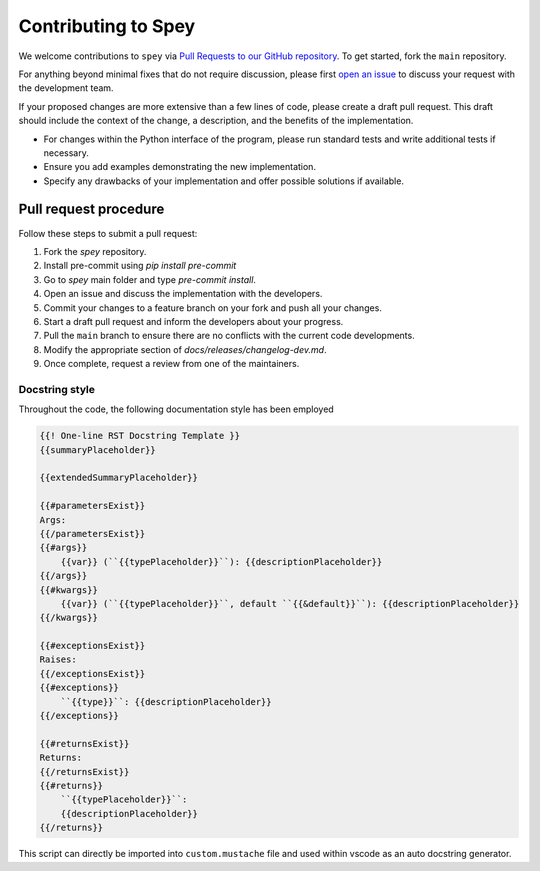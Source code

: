 Contributing to Spey
====================

We welcome contributions to ``spey`` via
`Pull Requests to our GitHub repository <https://github.com/SpeysideHEP/spey/pulls>`_.
To get started, fork the ``main`` repository.

For anything beyond minimal fixes that do not require discussion, please first `open an issue <https://github.com/SpeysideHEP/spey/issues/new/choose>`_
to discuss your request with the development team.

If your proposed changes are more extensive than a few lines of code, please create a draft pull request.
This draft should include the context of the change, a description, and the benefits of the implementation.

* For changes within the Python interface of the program, please run standard tests and write additional tests if necessary.
* Ensure you add examples demonstrating the new implementation.
* Specify any drawbacks of your implementation and offer possible solutions if available.


Pull request procedure
----------------------

Follow these steps to submit a pull request:

1. Fork the `spey` repository.
2. Install pre-commit using `pip install pre-commit`
3. Go to `spey` main folder and type `pre-commit install`.
4. Open an issue and discuss the implementation with the developers.
5. Commit your changes to a feature branch on your fork and push all your changes.
6. Start a draft pull request and inform the developers about your progress.
7. Pull the ``main`` branch to ensure there are no conflicts with the current code developments.
8. Modify the appropriate section of `docs/releases/changelog-dev.md`.
9. Once complete, request a review from one of the maintainers.

Docstring style
~~~~~~~~~~~~~~~

Throughout the code, the following documentation style has been employed

.. code-block::

    {{! One-line RST Docstring Template }}
    {{summaryPlaceholder}}

    {{extendedSummaryPlaceholder}}

    {{#parametersExist}}
    Args:
    {{/parametersExist}}
    {{#args}}
        {{var}} (``{{typePlaceholder}}``): {{descriptionPlaceholder}}
    {{/args}}
    {{#kwargs}}
        {{var}} (``{{typePlaceholder}}``, default ``{{&default}}``): {{descriptionPlaceholder}}
    {{/kwargs}}

    {{#exceptionsExist}}
    Raises:
    {{/exceptionsExist}}
    {{#exceptions}}
        ``{{type}}``: {{descriptionPlaceholder}}
    {{/exceptions}}

    {{#returnsExist}}
    Returns:
    {{/returnsExist}}
    {{#returns}}
        ``{{typePlaceholder}}``:
        {{descriptionPlaceholder}}
    {{/returns}}

This script can directly be imported into ``custom.mustache`` file and used within
vscode as an auto docstring generator.
